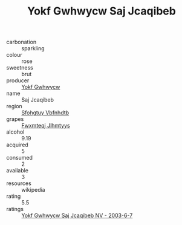 :PROPERTIES:
:ID:                     437cc787-92ec-46c3-931d-d0429107beda
:END:
#+TITLE: Yokf Gwhwycw Saj Jcaqibeb 

- carbonation :: sparkling
- colour :: rose
- sweetness :: brut
- producer :: [[id:468a0585-7921-4943-9df2-1fff551780c4][Yokf Gwhwycw]]
- name :: Saj Jcaqibeb
- region :: [[id:6769ee45-84cb-4124-af2a-3cc72c2a7a25][Sfohgtuy Vbfnhdtb]]
- grapes :: [[id:c0f91d3b-3e5c-48d9-a47e-e2c90e3330d9][Fwxmteqj Jlhmtyys]]
- alcohol :: 9.19
- acquired :: 5
- consumed :: 2
- available :: 3
- resources :: wikipedia
- rating :: 5.5
- ratings :: [[id:ac728ede-f6fe-4d1c-8037-303a9a64c241][Yokf Gwhwycw Saj Jcaqibeb NV - 2003-6-7]]


